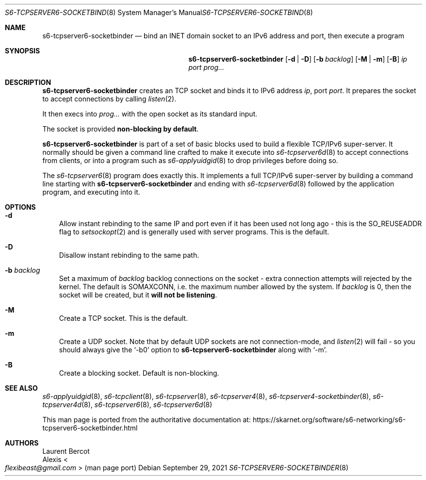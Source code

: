 .Dd September 29, 2021
.Dt S6-TCPSERVER6-SOCKETBINDER 8
.Os
.Sh NAME
.Nm s6-tcpserver6-socketbinder
.Nd bind an INET domain socket to an IPv6 address and port, then execute a program
.Sh SYNOPSIS
.Nm
.Op Fl d | Fl D
.Op Fl b Ar backlog
.Op Fl M | Fl m
.Op Fl B
.Ar ip
.Ar port
.Ar prog...
.Sh DESCRIPTION
.Nm
creates an TCP socket
and binds it to IPv6 address
.Ar ip ,
port
.Ar port .
It prepares the socket to accept connections by calling
.Xr listen 2 .
.Pp
It then execs into
.Ar prog...
with the open socket as its standard input.
.Pp
The socket is provided
.Sy non-blocking by default .
.Pp
.Nm
is part of a set of basic blocks used to build a flexible TCP/IPv6
super-server.
It normally should be given a command line crafted to make it execute
into
.Xr s6-tcpserver6d 8
to accept connections from clients, or into a program such as
.Xr s6-applyuidgid 8
to drop privileges before doing so.
.Pp
The
.Xr s6-tcpserver6 8
program does exactly this.
It implements a full TCP/IPv6 super-server by building a command line
starting with
.Nm
and ending with
.Xr s6-tcpserver6d 8
followed by the application program, and executing into it.
.Sh OPTIONS
.Bl -tag -width x
.It Fl d
Allow instant rebinding to the same IP and port even if it has been
used not long ago - this is the
.Dv SO_REUSEADDR
flag to
.Xr setsockopt 2
and is generally used with server programs.
This is the default.
.It Fl D
Disallow instant rebinding to the same path.
.It Fl b Ar backlog
Set a maximum of
.Ar backlog
backlog connections on the socket - extra connection attempts will
rejected by the kernel.
The default is
.Dv SOMAXCONN ,
i.e. the maximum number allowed by the system.
If
.Ar backlog
is 0, then the socket will be created, but it
.Sy will not be listening .
.It Fl M
Create a TCP socket.
This is the default.
.It Fl m
Create a UDP socket.
Note that by default UDP sockets are not connection-mode, and
.Xr listen 2
will fail - so you should always give the
.Ql -b0
option to
.Nm
along with
.Ql -m .
.It Fl B
Create a blocking socket.
Default is non-blocking.
.El
.Sh SEE ALSO
.Xr s6-applyuidgid 8 ,
.Xr s6-tcpclient 8 ,
.Xr s6-tcpserver 8 ,
.Xr s6-tcpserver4 8 ,
.Xr s6-tcpserver4-socketbinder 8 ,
.Xr s6-tcpserver4d 8 ,
.Xr s6-tcpserver6 8 ,
.Xr s6-tcpserver6d 8
.Pp
This man page is ported from the authoritative documentation at:
.Lk https://skarnet.org/software/s6-networking/s6-tcpserver6-socketbinder.html
.Sh AUTHORS
.An Laurent Bercot
.An Alexis Ao Mt flexibeast@gmail.com Ac (man page port)
